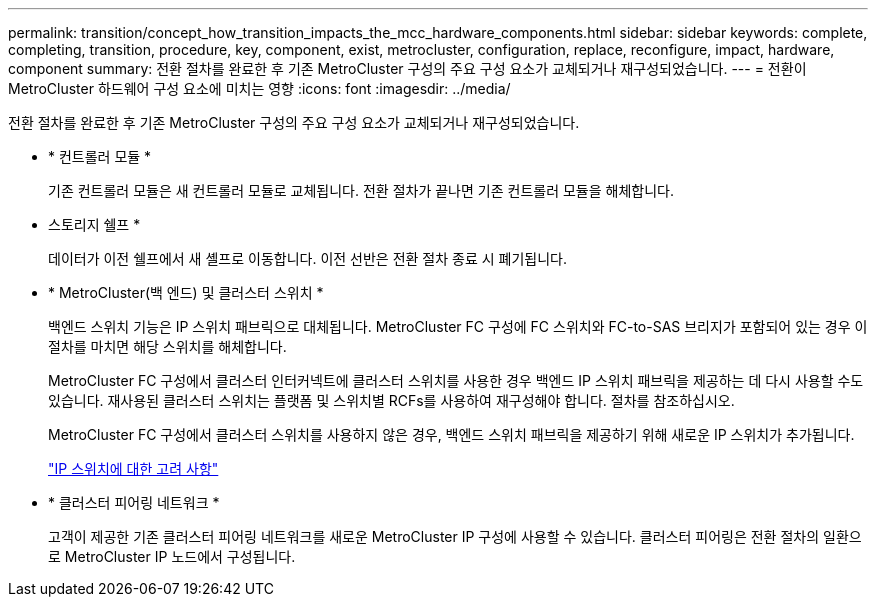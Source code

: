 ---
permalink: transition/concept_how_transition_impacts_the_mcc_hardware_components.html 
sidebar: sidebar 
keywords: complete, completing, transition, procedure, key, component, exist, metrocluster, configuration, replace, reconfigure, impact, hardware, component 
summary: 전환 절차를 완료한 후 기존 MetroCluster 구성의 주요 구성 요소가 교체되거나 재구성되었습니다. 
---
= 전환이 MetroCluster 하드웨어 구성 요소에 미치는 영향
:icons: font
:imagesdir: ../media/


[role="lead"]
전환 절차를 완료한 후 기존 MetroCluster 구성의 주요 구성 요소가 교체되거나 재구성되었습니다.

* * 컨트롤러 모듈 *
+
기존 컨트롤러 모듈은 새 컨트롤러 모듈로 교체됩니다. 전환 절차가 끝나면 기존 컨트롤러 모듈을 해체합니다.

* 스토리지 쉘프 *
+
데이터가 이전 쉘프에서 새 셸프로 이동합니다. 이전 선반은 전환 절차 종료 시 폐기됩니다.

* * MetroCluster(백 엔드) 및 클러스터 스위치 *
+
백엔드 스위치 기능은 IP 스위치 패브릭으로 대체됩니다. MetroCluster FC 구성에 FC 스위치와 FC-to-SAS 브리지가 포함되어 있는 경우 이 절차를 마치면 해당 스위치를 해체합니다.

+
MetroCluster FC 구성에서 클러스터 인터커넥트에 클러스터 스위치를 사용한 경우 백엔드 IP 스위치 패브릭을 제공하는 데 다시 사용할 수도 있습니다. 재사용된 클러스터 스위치는 플랫폼 및 스위치별 RCFs를 사용하여 재구성해야 합니다. 절차를 참조하십시오.

+
MetroCluster FC 구성에서 클러스터 스위치를 사용하지 않은 경우, 백엔드 스위치 패브릭을 제공하기 위해 새로운 IP 스위치가 추가됩니다.

+
link:concept_considerations_for_using_existing_ip_switches.html["IP 스위치에 대한 고려 사항"]

* * 클러스터 피어링 네트워크 *
+
고객이 제공한 기존 클러스터 피어링 네트워크를 새로운 MetroCluster IP 구성에 사용할 수 있습니다. 클러스터 피어링은 전환 절차의 일환으로 MetroCluster IP 노드에서 구성됩니다.


